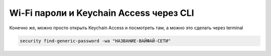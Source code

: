 .. index:: macos, mac

.. meta::
   :keywords: macos, mac

.. _macos-show-wifi-passwd:

Wi-Fi пароли и Keychain Access через CLI
========================================

Конечно же, можно просто открыть Keychain Access и посмотреть там, а можно это сделать через terminal

.. code-block:: none

   security find-generic-password -wa "НАЗВАНИЕ-ВАЙФАЙ-СЕТИ"
